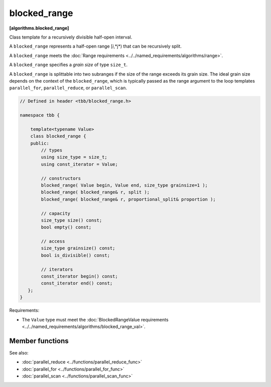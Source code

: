 =============
blocked_range
=============
**[algorithms.blocked_range]**

Class template for a recursively divisible half-open interval.

A ``blocked_range`` represents a half-open range [*i*,*j*) that can be recursively split.

A ``blocked_range`` meets the :doc:`Range requirements <../../named_requirements/algorithms/range>`.

A ``blocked_range`` specifies a *grain size* of type ``size_t``.

A ``blocked_range`` is splittable into two subranges if the size of the range exceeds its grain size.
The ideal grain size depends on the context of the ``blocked_range``, which is typically passed as the range argument
to the loop templates ``parallel_for``, ``parallel_reduce``, or ``parallel_scan``.

.. code:: cpp

    // Defined in header <tbb/blocked_range.h>

    namespace tbb {

        template<typename Value>
        class blocked_range {
        public:
            // types
            using size_type = size_t;
            using const_iterator = Value;

            // constructors
            blocked_range( Value begin, Value end, size_type grainsize=1 );
            blocked_range( blocked_range& r, split );
            blocked_range( blocked_range& r, proportional_split& proportion );

            // capacity
            size_type size() const;
            bool empty() const;

            // access
            size_type grainsize() const;
            bool is_divisible() const;

            // iterators
            const_iterator begin() const;
            const_iterator end() const;
       };
    }

Requirements:

* The ``Value`` type must meet the :doc:`BlockedRangeValue requirements <../../named_requirements/algorithms/blocked_range_val>`.

Member functions
----------------

.. cpp:type:: size_type

    The type for measuring the size of a ``blocked_range``. The type is always a ``size_t``.

.. cpp:type:: const_iterator

    The type of a value in the range. Despite its name, the ``const_iterator`` type is not necessarily an STL
    iterator; it merely needs to meet the :doc:`BlockedRangeValue requirements <../../named_requirements/algorithms/blocked_range_val>`.
    However, it is convenient to call it ``const_iterator`` so that if it is a
    const_iterator, the ``blocked_range`` behaves like a read-only STL container.

.. cpp:function:: blocked_range( Value begin, Value end, size_type grainsize=1 )

    **Requirements**: The parameter ``grainsize`` must be positive.
    The debug version of the library raises an assertion failure if this requirement is not met.

    **Effects**: Constructs a ``blocked_range`` representing the half-open interval
    ``[begin, end)`` with the given ``grainsize``.

    **Example**: The statement ``"blocked_range<int> r(5, 14, 2);"`` constructs a range of
    ``int`` that contains the values 5 through 13 inclusive, with the grain size of 2. Afterwards,
    ``r.begin()==5`` and ``r.end()==14``.

.. cpp:function:: blocked_range( blocked_range& range, split )

    Basic splitting constructor.

    **Requirements**: ``is_divisible()`` is true.

    **Effects**: Partitions ``range`` into two subranges. The newly
    constructed ``blocked_range`` is approximately the second
    half of the original ``range``, and ``range`` is updated to be the remainder. Each
    subrange has the same ``grainsize`` as the original range.

    **Example**: Let ``r`` be a ``blocked_range`` that represents a half-open interval ``[i, j)``
    with a grain size ``g``. Running the statement ``blocked_range<int> s(r, split);``
    subsequently causes r to represent ``[i, i+(j-i)/2)`` and ``s`` to represent
    ``[i+(j-i)/2, j)``, both with grain size ``g``.

.. cpp:function:: blocked_range( blocked_range& range, proportional_split proportion )

    Proportional splitting constructor.

    **Requirements**: ``is_divisible()`` is true.

    **Effects**: Partitions ``range`` into two subranges such that the ratio of their sizes is
    close to the ratio of ``proportion.left()`` to ``proportion.right()``. The newly
    constructed ``blocked_range`` is the subrange at the right, and ``range`` is
    updated to be the subrange at the left.

    **Example**: Let ``r`` be a ``blocked_range`` that represents a half-open
    interval ``[i, j)`` with a grain size ``g``. Running the statement
    ``blocked_range<int> s(r, proportional_split(2, 3));`` subsequently causes
    ``r`` to represent ``[i, i+2*(j-i)/(2+3))`` and ``s`` to represent
    ``[i+2*(j-i)/(2+3), j)``, both with grain size ``g``.

.. cpp:function:: size_type size() const

    **Requirements**: ``end()<begin()`` is false.

    **Effects**: Determines size of range.

    **Returns**: ``end()-begin()``.

.. cpp:function:: bool empty() const

    **Effects**: Determines if range is empty.

    **Returns**: ``!(begin()<end())``

.. cpp:function:: size_type grainsize() const

    **Returns**: Grain size of range.

.. cpp:function:: bool is_divisible() const

    **Requirements**: ``end()<begin()`` is false.

    **Effects**: Determines if the range can be split into subranges.

    **Returns**: True if ``size()>grainsize()``; false, otherwise.

.. cpp:function:: const_iterator begin() const

    **Returns**: Inclusive lower bound of the range.

.. cpp:function:: const_iterator end() const

    **Returns**: Exclusive upper bound of the range.

See also:

* :doc:`parallel_reduce <../functions/parallel_reduce_func>`
* :doc:`parallel_for <../functions/parallel_for_func>`
* :doc:`parallel_scan <../functions/parallel_scan_func>`

